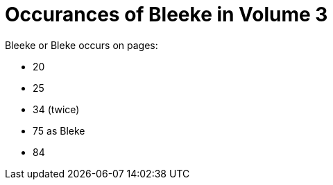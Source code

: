 = Occurances of Bleeke in Volume 3

Bleeke or Bleke occurs on pages:

* 20
* 25
* 34 (twice)
* 75 as Bleke
* 84

